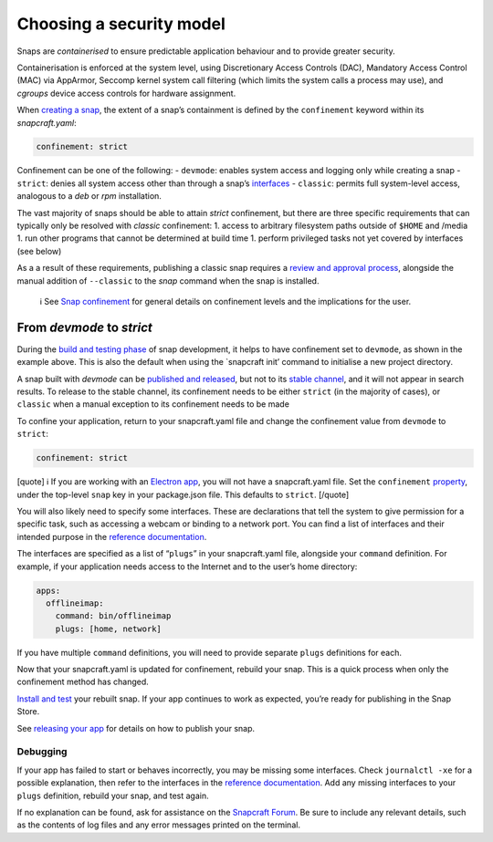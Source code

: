 .. 6847.md

.. \_choosing-a-security-model:

Choosing a security model
=========================

Snaps are *containerised* to ensure predictable application behaviour and to provide greater security.

Containerisation is enforced at the system level, using Discretionary Access Controls (DAC), Mandatory Access Control (MAC) via AppArmor, Seccomp kernel system call filtering (which limits the system calls a process may use), and *cgroups* device access controls for hardware assignment.

When `creating a snap <creating-a-snap.md>`__, the extent of a snap’s containment is defined by the ``confinement`` keyword within its *snapcraft.yaml*:

.. code:: yaml

   confinement: strict

Confinement can be one of the following: - ``devmode``: enables system access and logging only while creating a snap - ``strict``: denies all system access other than through a snap’s `interfaces <interface-management.md>`__ - ``classic``: permits full system-level access, analogous to a *deb* or *rpm* installation.

The vast majority of snaps should be able to attain *strict* confinement, but there are three specific requirements that can typically only be resolved with *classic* confinement: 1. access to arbitrary filesystem paths outside of ``$HOME`` and /media 1. run other programs that cannot be determined at build time 1. perform privileged tasks not yet covered by interfaces (see below)

As a a result of these requirements, publishing a classic snap requires a `review and approval process <process-for-reviewing-classic-confinement-snaps.md>`__, alongside the manual addition of ``--classic`` to the *snap* command when the snap is installed.

   ℹ See `Snap confinement <snap-confinement.md>`__ for general details on confinement levels and the implications for the user.

From *devmode* to *strict*
--------------------------

During the `build and testing phase <creating-snapcraft-yaml.md>`__ of snap development, it helps to have confinement set to ``devmode``, as shown in the example above. This is also the default when using the \`snapcraft init’ command to initialise a new project directory.

A snap built with *devmode* can be `published and released <releasing-your-app.md>`__, but not to its `stable channel <https://snapcraft.io/docs/channels>`__, and it will not appear in search results. To release to the stable channel, its confinement needs to be either ``strict`` (in the majority of cases), or ``classic`` when a manual exception to its confinement needs to be made

To confine your application, return to your snapcraft.yaml file and change the confinement value from ``devmode`` to ``strict``:

.. code:: yaml

   confinement: strict

[quote] ℹ If you are working with an `Electron app <electron-apps.md>`__, you will not have a snapcraft.yaml file. Set the ``confinement`` `property <https://www.electron.build/configuration/snap>`__, under the top-level ``snap`` key in your package.json file. This defaults to ``strict``. [/quote]

You will also likely need to specify some interfaces. These are declarations that tell the system to give permission for a specific task, such as accessing a webcam or binding to a network port. You can find a list of interfaces and their intended purpose in the `reference documentation <supported-interfaces.md>`__.

The interfaces are specified as a list of “``plugs``” in your snapcraft.yaml file, alongside your ``command`` definition. For example, if your application needs access to the Internet and to the user’s home directory:

.. code:: yaml

   apps:
     offlineimap:
       command: bin/offlineimap
       plugs: [home, network]

If you have multiple ``command`` definitions, you will need to provide separate ``plugs`` definitions for each.

Now that your snapcraft.yaml is updated for confinement, rebuild your snap. This is a quick process when only the confinement method has changed.

`Install and test <iterating-over-a-build.md>`__ your rebuilt snap. If your app continues to work as expected, you’re ready for publishing in the Snap Store.

See `releasing your app <releasing-your-app.md>`__ for details on how to publish your snap.

Debugging
~~~~~~~~~

If your app has failed to start or behaves incorrectly, you may be missing some interfaces. Check ``journalctl -xe`` for a possible explanation, then refer to the interfaces in the `reference documentation <supported-interfaces.md>`__. Add any missing interfaces to your ``plugs`` definition, rebuild your snap, and test again.

If no explanation can be found, ask for assistance on the `Snapcraft Forum <https://forum.snapcraft.io/c/snap>`__. Be sure to include any relevant details, such as the contents of log files and any error messages printed on the terminal.
